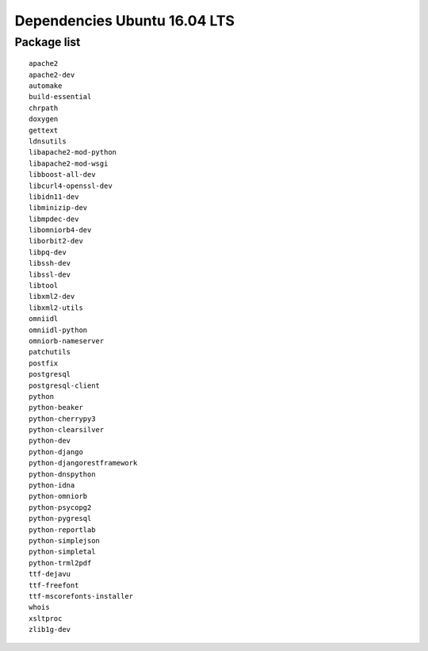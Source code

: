 

Dependencies Ubuntu 16.04 LTS
=============================

.. _Source-Deps-Ubu14:

.. versionchanged:: 2.37

   Support for Ubuntu 14.04 LTS has been discontinued.

.. _Source-Deps-Ubu16:

Package list
-------------

::

   apache2
   apache2-dev
   automake
   build-essential
   chrpath
   doxygen
   gettext
   ldnsutils
   libapache2-mod-python
   libapache2-mod-wsgi
   libboost-all-dev
   libcurl4-openssl-dev
   libidn11-dev
   libminizip-dev
   libmpdec-dev
   libomniorb4-dev
   liborbit2-dev
   libpq-dev
   libssh-dev
   libssl-dev
   libtool
   libxml2-dev
   libxml2-utils
   omniidl
   omniidl-python
   omniorb-nameserver
   patchutils
   postfix
   postgresql
   postgresql-client
   python
   python-beaker
   python-cherrypy3
   python-clearsilver
   python-dev
   python-django
   python-djangorestframework
   python-dnspython
   python-idna
   python-omniorb
   python-psycopg2
   python-pygresql
   python-reportlab
   python-simplejson
   python-simpletal
   python-trml2pdf
   ttf-dejavu
   ttf-freefont
   ttf-mscorefonts-installer
   whois
   xsltproc
   zlib1g-dev
